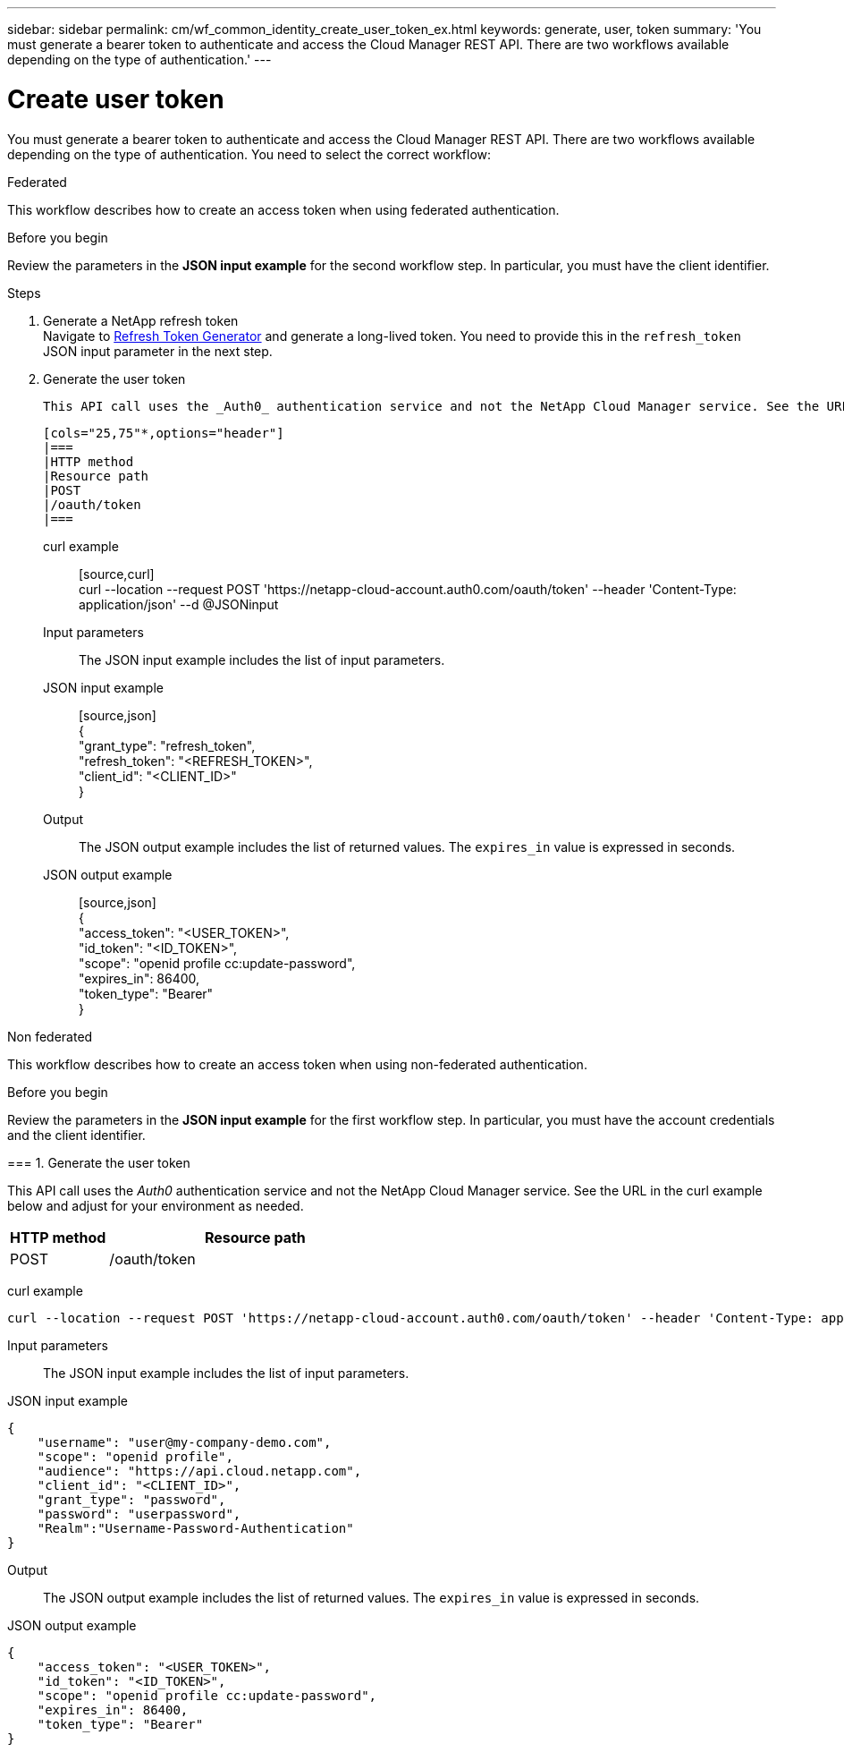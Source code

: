 ---
sidebar: sidebar
permalink: cm/wf_common_identity_create_user_token_ex.html
keywords: generate, user, token
summary: 'You must generate a bearer token to authenticate and access the Cloud Manager REST API. There are two workflows available depending on the type of authentication.'
---

= Create user token
:hardbreaks:
:nofooter:
:icons: font
:linkattrs:
:imagesdir: ./media/

[.lead]
You must generate a bearer token to authenticate and access the Cloud Manager REST API. There are two workflows available depending on the type of authentication. You need to select the correct workflow:

[role="tabbed-block"]
====
.Federated
--
This workflow describes how to create an access token when using federated authentication.

Before you begin

Review the parameters in the *JSON input example* for the second workflow step. In particular, you must have the client identifier.

.Steps

. Generate a NetApp refresh token
Navigate to https://services.cloud.netapp.com/refresh-token[Refresh Token Generator^] and generate a long-lived token. You need to provide this in the `refresh_token` JSON input parameter in the next step.

. Generate the user token

 This API call uses the _Auth0_ authentication service and not the NetApp Cloud Manager service. See the URL in the curl example below and adjust for your environment as needed.

 [cols="25,75"*,options="header"]
 |===
 |HTTP method
 |Resource path
 |POST
 |/oauth/token
 |===

 curl example::
 [source,curl]
 curl --location --request POST 'https://netapp-cloud-account.auth0.com/oauth/token' --header 'Content-Type: application/json' --d @JSONinput

 Input parameters::

 The JSON input example includes the list of input parameters.

 JSON input example::
 [source,json]
 {
     "grant_type": "refresh_token",
     "refresh_token": "<REFRESH_TOKEN>",
     "client_id": "<CLIENT_ID>"
 }

 Output::

 The JSON output example includes the list of returned values. The `expires_in` value is expressed in seconds.

 JSON output example::
 [source,json]
 {
     "access_token": "<USER_TOKEN>",
     "id_token": "<ID_TOKEN>",
     "scope": "openid profile cc:update-password",
     "expires_in": 86400,
     "token_type": "Bearer"
 }
--

.Non federated
--
This workflow describes how to create an access token when using non-federated authentication.

.Before you begin

Review the parameters in the *JSON input example* for the first workflow step. In particular, you must have the account credentials and the client identifier.

=== 1. Generate the user token

This API call uses the _Auth0_ authentication service and not the NetApp Cloud Manager service. See the URL in the curl example below and adjust for your environment as needed.

[cols="25,75"*,options="header"]
|===
|HTTP method
|Resource path
|POST
|/oauth/token
|===

curl example::
[source,curl]
curl --location --request POST 'https://netapp-cloud-account.auth0.com/oauth/token' --header 'Content-Type: application/json' --d @JSONinput

Input parameters::

The JSON input example includes the list of input parameters.

JSON input example::
[source,json]
{
    "username": "user@my-company-demo.com",
    "scope": "openid profile",
    "audience": "https://api.cloud.netapp.com",
    "client_id": "<CLIENT_ID>",
    "grant_type": "password",
    "password": "userpassword",
    "Realm":"Username-Password-Authentication"
}

Output::

The JSON output example includes the list of returned values. The `expires_in` value is expressed in seconds.

JSON output example::
[source,json]
{
    "access_token": "<USER_TOKEN>",
    "id_token": "<ID_TOKEN>",
    "scope": "openid profile cc:update-password",
    "expires_in": 86400,
    "token_type": "Bearer"
}

--
====
